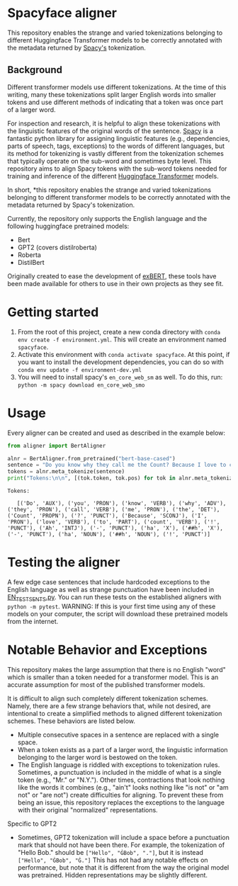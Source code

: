 * Spacyface aligner

This repository enables the strange and varied tokenizations belonging to different Huggingface Transformer models to be correctly annotated with the metadata returned by [[https://spacy.io/][Spacy's]] tokenization.

** Background
Different transformer models use different tokenizations. At the time of this writing, many these tokenizations split larger English words into smaller tokens and use different methods of indicating that a token was once part of a larger word.

For inspection and research, it is helpful to align these tokenizations with the linguistic features of the original words of the sentence. [[https://spacy.io/][Spacy]] is a fantastic python library for assigning linguistic features (e.g., dependencies, parts of speech, tags, exceptions) to the words of different languages, but its method for tokenizing is vastly different from the tokenization schemes that typically operate on the sub-word and sometimes byte level. This repository aims to align Spacy tokens with the sub-word tokens needed for training and inference of the different [[https://github.com/huggingface][Huggingface Transformer]] models.

In short, *this repository enables the strange and varied tokenizations belonging to different transformer models to be correctly annotated with the metadata returned by Spacy's tokenization.

Currently, the repository only supports the English language and the following huggingface pretrained models:

- Bert
- GPT2 (covers distilroberta)
- Roberta
- DistilBert

Originally created to ease the development of [[http://exbert.net/][exBERT]], these tools have been made available for others to use in
their own projects as they see fit.

* Getting started
1. From the root of this project, create a new conda directory with =conda env create -f environment.yml=. This will create an environment named =spacyface=.
2. Activate this environment with =conda activate spacyface=. At this point, if you want to install the development dependencies, you can do so with =conda env update -f environment-dev.yml=
3. You will need to install spacy's =en_core_web_sm= as well. To do this, run: =python -m spacy download en_core_web_smo=

* Usage
Every aligner can be created and used as described in the example below:

#+BEGIN_SRC python :results output
from aligner import BertAligner

alnr = BertAligner.from_pretrained("bert-base-cased")
sentence = "Do you know why they call me the Count? Because I love to count! Ah-hah-hah!"
tokens = alnr.meta_tokenize(sentence)
print("Tokens:\n\n", [(tok.token, tok.pos) for tok in alnr.meta_tokenize(sentence)])
#+END_SRC

#+BEGIN_SRC
Tokens:

   [('Do', 'AUX'), ('you', 'PRON'), ('know', 'VERB'), ('why', 'ADV'), ('they', 'PRON'), ('call', 'VERB'), ('me', 'PRON'), ('the', 'DET'), ('Count', 'PROPN'), ('?', 'PUNCT'), ('Because', 'SCONJ'), ('I', 'PRON'), ('love', 'VERB'), ('to', 'PART'), ('count', 'VERB'), ('!', 'PUNCT'), ('Ah', 'INTJ'), ('-', 'PUNCT'), ('ha', 'X'), ('##h', 'X'), ('-', 'PUNCT'), ('ha', 'NOUN'), ('##h', 'NOUN'), ('!', 'PUNCT')]
#+END_SRC
* Testing the aligner
A few edge case sentences that include hardcoded exceptions to the English language as well as strange punctuation have been included in [[./aligner/tests/EN_TEST_SENTS.py=][EN_TEST_SENTS.py]]. You can run these tests on the established aligners with =python -m pytest=. WARNING: If this is your first time using any of these models on your computer, the script will download these pretrained models from the internet.

* Notable Behavior and Exceptions
This repository makes the large assumption that there is no English "word" which is smaller than a token needed for a transformer model. This is an accurate assumption for most of the published transformer models.

It is difficult to align such completely different tokenization schemes. Namely, there are a few strange behaviors that, while not desired, are intentional to create a simplified methods to aligned different tokenization schemes. These behaviors are listed below.

- Multiple consecutive spaces in a sentence are replaced with a single space.
- When a token exists as a part of a larger word, the linguistic information belonging to the larger word is bestowed on the token.
- The English language is riddled with exceptions to tokenization rules. Sometimes, a punctuation is included in the middle of what is a single token (e.g., "Mr." or "N.Y."). Other times, contractions that look nothing like the words it combines (e.g., "ain't" looks nothing like "is not" or "am not" or "are not") create difficulties for aligning. To prevent these from being an issue, this repository replaces the exceptions to the language with their original "normalized" representations.

Specific to GPT2
- Sometimes, GPT2 tokenization will include a space before a punctuation mark that should not have been there. For example, the tokenization of "Hello Bob." should be =["Hello", "ĠBob", "."]=, but it is instead =["Hello", "ĠBob", "Ġ."]= This has not had any notable effects on performance, but note that it is different from the way the original model was pretrained. Hidden representations may be slightly different.
